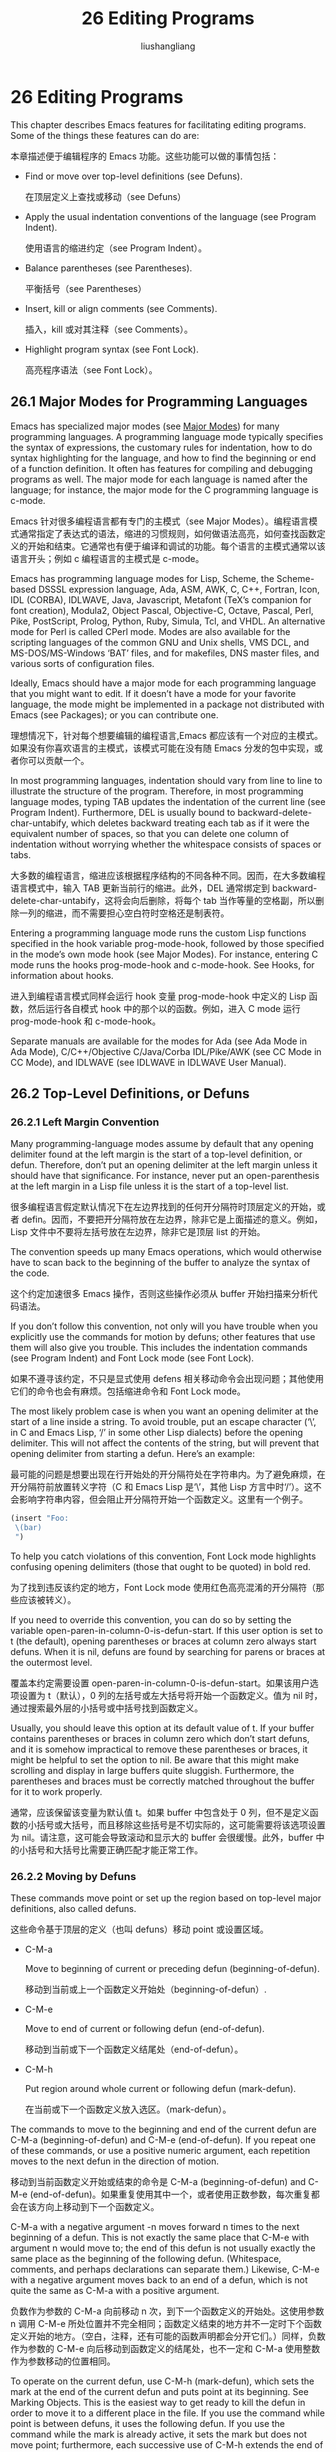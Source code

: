# -*- coding:utf-8-*-
#+TITLE: 26 Editing Programs
#+AUTHOR: liushangliang
#+EMAIL: phenix3443+github@gmail.com
#+STARTUP: overview
#+OPTIONS: num:nil

* 26 Editing Programs

  This chapter describes Emacs features for facilitating editing programs. Some of the things these features can do are:

  本章描述便于编辑程序的 Emacs 功能。这些功能可以做的事情包括：

  + Find or move over top-level definitions (see Defuns).

	在顶层定义上查找或移动（see Defuns）

  + Apply the usual indentation conventions of the language (see Program Indent).

	使用语言的缩进约定（see Program Indent）。

  + Balance parentheses (see Parentheses).

	平衡括号（see Parentheses）

  + Insert, kill or align comments (see Comments).

	插入，kill 或对其注释（see Comments）。

  + Highlight program syntax (see Font Lock).

	高亮程序语法（see Font Lock）。

** 26.1 Major Modes for Programming Languages

   Emacs has specialized major modes (see [[https://www.gnu.org/software/emacs/manual/html_mono/emacs.html#Major-Modes][Major Modes]]) for many programming languages. A programming language mode typically specifies the syntax of expressions, the customary rules for indentation, how to do syntax highlighting for the language, and how to find the beginning or end of a function definition. It often has features for compiling and debugging programs as well. The major mode for each language is named after the language; for instance, the major mode for the C programming language is c-mode.

   Emacs 针对很多编程语言都有专门的主模式（see Major Modes）。编程语言模式通常指定了表达式的语法，缩进的习惯规则，如何做语法高亮，如何查找函数定义的开始和结束。它通常也有便于编译和调试的功能。每个语言的主模式通常以该语言开头；例如 c 编程语言的主模式是 c-mode。

   Emacs has programming language modes for Lisp, Scheme, the Scheme-based DSSSL expression language, Ada, ASM, AWK, C, C++, Fortran, Icon, IDL (CORBA), IDLWAVE, Java, Javascript, Metafont (TeX’s companion for font creation), Modula2, Object Pascal, Objective-C, Octave, Pascal, Perl, Pike, PostScript, Prolog, Python, Ruby, Simula, Tcl, and VHDL. An alternative mode for Perl is called CPerl mode. Modes are also available for the scripting languages of the common GNU and Unix shells, VMS DCL, and MS-DOS/MS-Windows ‘BAT’ files, and for makefiles, DNS master files, and various sorts of configuration files.

   Ideally, Emacs should have a major mode for each programming language that you might want to edit. If it doesn’t have a mode for your favorite language, the mode might be implemented in a package not distributed with Emacs (see Packages); or you can contribute one.

   理想情况下，针对每个想要编辑的编程语言,Emacs 都应该有一个对应的主模式。如果没有你喜欢语言的主模式，该模式可能在没有随 Emacs 分发的包中实现，或者你可以贡献一个。

   In most programming languages, indentation should vary from line to line to illustrate the structure of the program. Therefore, in most programming language modes, typing TAB updates the indentation of the current line (see Program Indent). Furthermore, DEL is usually bound to backward-delete-char-untabify, which deletes backward treating each tab as if it were the equivalent number of spaces, so that you can delete one column of indentation without worrying whether the whitespace consists of spaces or tabs.

   大多数的编程语言，缩进应该根据程序结构的不同各种不同。因而，在大多数编程语言模式中，输入 TAB 更新当前行的缩进。此外，DEL 通常绑定到 backward-delete-char-untabify，这将会向后删除，将每个 tab 当作等量的空格副，所以删除一列的缩进，而不需要担心空白符时空格还是制表符。

   Entering a programming language mode runs the custom Lisp functions specified in the hook variable prog-mode-hook, followed by those specified in the mode’s own mode hook (see Major Modes). For instance, entering C mode runs the hooks prog-mode-hook and c-mode-hook. See Hooks, for information about hooks.

   进入到编程语言模式同样会运行 hook 变量 prog-mode-hook 中定义的 Lisp 函数，然后运行各自模式 hook 中的那个以的函数。例如，进入 C mode 运行 prog-mode-hook 和 c-mode-hook。

   Separate manuals are available for the modes for Ada (see Ada Mode in Ada Mode), C/C++/Objective C/Java/Corba IDL/Pike/AWK (see CC Mode in CC Mode), and IDLWAVE (see IDLWAVE in IDLWAVE User Manual).

** 26.2 Top-Level Definitions, or Defuns

*** 26.2.1 Left Margin Convention

	Many programming-language modes assume by default that any opening delimiter found at the left margin is the start of a top-level definition, or defun. Therefore, don’t put an opening delimiter at the left margin unless it should have that significance. For instance, never put an open-parenthesis at the left margin in a Lisp file unless it is the start of a top-level list.

	很多编程语言假定默认情况下在左边界找到的任何开分隔符时顶层定义的开始，或者 defin。因而，不要把开分隔符放在左边界，除非它是上面描述的意义。例如，Lisp 文件中不要将左括号放在左边界，除非它是顶层 list 的开始。

	The convention speeds up many Emacs operations, which would otherwise have to scan back to the beginning of the buffer to analyze the syntax of the code.

	这个约定加速很多 Emacs 操作，否则这些操作必须从 buffer 开始扫描来分析代码语法。

	If you don’t follow this convention, not only will you have trouble when you explicitly use the commands for motion by defuns; other features that use them will also give you trouble. This includes the indentation commands (see Program Indent) and Font Lock mode (see Font Lock).

	如果不遵寻该约定，不只是显式使用 defens 相关移动命令会出现问题；其他使用它们的命令也会有麻烦。包括缩进命令和 Font Lock mode。

	The most likely problem case is when you want an opening delimiter at the start of a line inside a string. To avoid trouble, put an escape character (‘\’, in C and Emacs Lisp, ‘/’ in some other Lisp dialects) before the opening delimiter. This will not affect the contents of the string, but will prevent that opening delimiter from starting a defun. Here’s an example:

	最可能的问题是想要出现在行开始处的开分隔符处在字符串内。为了避免麻烦，在开分隔符前放置转义字符（C 和 Emacs Lisp 是‘\’，其他 Lisp 方言中时‘/’）。这不会影响字符串内容，但会阻止开分隔符开始一个函数定义。这里有一个例子。
	#+BEGIN_SRC emacs-lisp
(insert "Foo:
 \(bar)
 ")
	#+END_SRC


 	To help you catch violations of this convention, Font Lock mode highlights confusing opening delimiters (those that ought to be quoted) in bold red.

	为了找到违反该约定的地方，Font Lock mode 使用红色高亮混淆的开分隔符（那些应该被转义）。

	If you need to override this convention, you can do so by setting the variable open-paren-in-column-0-is-defun-start. If this user option is set to t (the default), opening parentheses or braces at column zero always start defuns. When it is nil, defuns are found by searching for parens or braces at the outermost level.

	覆盖本约定需要设置 open-paren-in-column-0-is-defun-start。如果该用户选项设置为 t（默认），0 列的左括号或左大括号将开始一个函数定义。值为 nil 时，通过搜索最外层的小括号或中括号找到函数定义。

	Usually, you should leave this option at its default value of t. If your buffer 	contains parentheses or braces in column zero which don’t start defuns, and it is somehow impractical to remove these parentheses or braces, it might be helpful to set the option to nil. Be aware that this might make scrolling and display in large buffers quite sluggish. Furthermore, the parentheses and braces must be correctly matched throughout the buffer for it to work properly.

	通常，应该保留该变量为默认值 t。如果 buffer 中包含处于 0 列，但不是定义函数的小括号或大括号，而且移除这些括号是不切实际的，这可能需要将该选项设置为 nil。请注意，这可能会导致滚动和显示大的 buffer 会很缓慢。此外，buffer 中的小括号和大括号比需要正确匹配才能正常工作。

*** 26.2.2 Moving by Defuns

	These commands move point or set up the region based on top-level major definitions, also called defuns.

	这些命令基于顶层的定义（也叫 defuns）移动 point 或设置区域。

	+ C-M-a

	  Move to beginning of current or preceding defun (beginning-of-defun).

	  移动到当前或上一个函数定义开始处（beginning-of-defun）.

	+ C-M-e

	  Move to end of current or following defun (end-of-defun).

	  移动到当前或下一个函数定义结尾处（end-of-defun）。

	+ C-M-h

	  Put region around whole current or following defun (mark-defun).

	  在当前或下一个函数定义放入选区。（mark-defun）。

	The commands to move to the beginning and end of the current defun are C-M-a (beginning-of-defun) and C-M-e (end-of-defun). If you repeat one of these commands, or use a positive numeric argument, each repetition moves to the next defun in the direction of motion.

	移动到当前函数定义开始或结束的命令是 C-M-a (beginning-of-defun) and C-M-e (end-of-defun)。如果重复使用其中一个，或者使用正数参数，每次重复都会在该方向上移动到下一个函数定义。

	C-M-a with a negative argument -n moves forward n times to the next beginning of a defun. This is not exactly the same place that C-M-e with argument n would move to; the end of this defun is not usually exactly the same place as the beginning of the following defun. (Whitespace, comments, and perhaps declarations can separate them.) Likewise, C-M-e with a negative argument moves back to an end of a defun, which is not quite the same as C-M-a with a positive argument.

	负数作为参数的 C-M-a 向前移动 n 次，到下一个函数定义的开始处。这使用参数 n 调用 C-M-e 所处位置并不完全相同；函数定义结束的地方并不一定时下个函数定义开始的地方。（空白，注释，还有可能的函数声明都会分开它们。）同样，负数作为参数的 C-M-e 向后移动到函数定义的结尾处，也不一定和 C-M-a 使用整数作为参数移动的位置相同。

	To operate on the current defun, use C-M-h (mark-defun), which sets the mark at the end of the current defun and puts point at its beginning. See Marking Objects. This is the easiest way to get ready to kill the defun in order to move it to a different place in the file. If you use the command while point is between defuns, it uses the following defun. If you use the command while the mark is already active, it sets the mark but does not move point; furthermore, each successive use of C-M-h extends the end of the region to include one more defun.

	使用 C-M-h 操作当前函数定义，这将会在函数定义末尾左标记，然后将 point 置于开始处。为了将其移动到文件中不同位置而剪切它们，这是最简单地的方法。如果在两个函数定义之间使用该命令，它将会使用后面的函数定义。如果使用该命令的时候已经激活了标记，它将会设置标记，但不移动 point；也就是说，每个 C-M-h 成功使用扩展选区，此时可能包含一个或更多个函数定义。

	In C mode, C-M-h runs the function c-mark-function, which is almost the same as mark-defun; the difference is that it backs up over the argument declarations, function name and returned data type so that the entire C function is inside the region. This is an example of how major modes adjust the standard key bindings so that they do their standard jobs in a way better fitting a particular language. Other major modes may replace any or all of these key bindings for that purpose.

	C mode 中，C-M-h 运行函数 c-mark-function，和 mark-defun 基本相同；区别是它支持参数声明，函数名和返回值类型，这样整个 C 函数定义就都在选区里了。这是一个主模式如何调整键绑定 例子，这样它们就可以用符合特定语言的方法更好的工作。其他主模式为此可能替换全部或部分键绑定。

*** 26.2.3 Imenu

	The Imenu facility offers a way to find the major definitions in a file by name. It is also useful in text formatter major modes, where it treats each chapter, section, etc., as a definition. (See Tags, for a more powerful feature that handles multiple files together.)

	Imenu 功能提供一种在文件中通过名字查找主要定义的方式。也可用于文本格式化主模式中，它将每个章节都当作定义。

	If you type M-x imenu, it reads the name of a definition using the minibuffer, then moves point to that definition. You can use completion to specify the name; the command always displays the whole list of valid names.

	输入 M-x imenu，它将从 minibuffer 中读入定义的名字，然后移动 point 到该定义处。指定名字时可以使用补全，该命令会显示可用名字的整个列表。

	Alternatively, you can bind the command imenu to a mouse click. Then it displays mouse menus for you to select a definition name. You can also add the buffer’s index to the menu bar by calling imenu-add-menubar-index. If you want to have this menu bar item available for all buffers in a certain major mode, you can do this by adding imenu-add-menubar-index to its mode hook. But if you have done that, you will have to wait a little while each time you visit a file in that mode, while Emacs finds all the definitions in that buffer.

	或者，可以将 imenu 命令绑定到鼠标点击。然后显示鼠标菜单来选择定义名字。通过调用 imenu-add-menubar-index 还可以将 buffer 索引添加到菜单栏。如果想要该菜单项对特定主模式的所有 buffer 都可用，需要将 imenu-add-menubar-index 添加到模式的 hook。但如果已经做了，每次浏览该模式的文件时需要等一会，因为 Emacs 需要找到该 buffer 中有的定义。

	When you change the contents of a buffer, if you add or delete definitions, you can update the buffer’s index based on the new contents by invoking the ‘*Rescan*’ item in the menu. Rescanning happens automatically if you set imenu-auto-rescan to a non-nil value. There is no need to rescan because of small changes in the text.

	当修改 buffer 内容时，如果添加或删除定义，可以通过调用菜单中‘*Rescan*’菜单项基于新内容更新 buffer 索引。如果将 imenu-auto-rescan 设置为非 nil 值，重新扫描会自动进行。文本中的小改变没有必要重新扫描。

	You can customize the way the menus are sorted by setting the variable imenu-sort-function. By default, names are ordered as they occur in the buffer; if you want alphabetic sorting, use the symbol imenu--sort-by-name as the value. You can also define your own comparison function by writing Lisp code.

	通过设置 imenu-sort-function 可以订制 menus 排序方式。默认名字按照 buffer 中的出现顺序排列；如果希望按照字母表排序，使用符号 imenu--sort-by-name 作为值。也可用通过编写 lisp 代码定义自己的比较函数。

	Imenu provides the information to guide Which Function mode (see Which Function). The Speedbar can also use it (see Speedbar).

	Imenu 为 Which Function mode 提供信息。Speedbar 也用到了它。
*** 26.2.4 Which Function Mode
	Which Function mode is a global minor mode (see Minor Modes) which displays the current function name in the mode line, updating it as you move around in a buffer.

	Which Function mode 是一个全局辅助模式，可以在模式行显示当前函数的名字，并随 buffer 中移动而更新。

	To either enable or disable Which Function mode, use the command M-x which-function-mode. Which Function mode is a global minor mode. By default, it takes effect in all major modes major modes that know how to support it (i.e., all the major modes that support Imenu). You can restrict it to a specific list of major modes by changing the value of the variable which-func-modes from t (which means to support all available major modes) to a list of major mode names.

	使用命令 M-x which-function-mode 启用或禁用 Which Function mode。Which Function mode 是一个全局辅助模式。默认情况下，它会在所有支持它的主模式（例如，所有支持 Imenu 的主模式）中生效。可以修改变量 which-func-modes 值限定生效的主模式列表，如果设置为 t，表示在所有可用的主模式中生效。

** 26.3 Indentation for Programs
   The best way to keep a program properly indented is to use Emacs to reindent it as you change it. Emacs has commands to indent either a single line, a specified number of lines, or all of the lines inside a single parenthetical grouping.

   保存程序正确缩进的最好方法是改变它的时候使用 Emacs 再次缩进。Emacs 有命令缩进单行、指定数目的行，和括号分组里的所有行。

   See [[https://www.gnu.org/software/emacs/manual/html_mono/emacs.html#Indentation][Indentation]], for general information about indentation. This section describes indentation features specific to programming language modes.

   参见 Indentation，了解关于缩进的一般信息。本节描述针对编程语言模式的缩进特性。

*** 26.3.1 Basic Program Indentation Commands
   + TAB

	 Adjust indentation of current line (indent-for-tab-command).

	 调整当前行缩进（indent-for-tab-command）

   + RET

	 Insert a newline, then adjust indentation of following line (newline).

	 插入新行，然后调整接下来的缩进（newline）。

   The basic indentation command is TAB (indent-for-tab-command), which was documented in [[https://www.gnu.org/software/emacs/manual/html_mono/emacs.html#Indentation][Indentation]]. In programming language modes, TAB indents the current line, based on the indentation and syntactic content of the preceding lines; if the region is active, TAB indents each line within the region, not just the current line.

   基本的缩进命令是 TAB（indent-for-tab-command），记录在 Indentation 中。在编程语言模式中，TAB 基于缩进和上一行的语法内容缩进当前行；如果激活区域，TAB 缩进当前区域中的每一行，而不仅是当前行。

   The command RET (newline), which was documented in [[https://www.gnu.org/software/emacs/manual/html_mono/emacs.html#Inserting-Text][Inserting Text]], does the same as C-j followed by TAB: it inserts a new line, then adjusts the line’s indentation.

   RET（newline）命令记录上 Inserting Text 中，和 C-j 后 TAB 做的事情一样：插入新行，然后调整该行的缩进。

   When indenting a line that starts within a parenthetical grouping, Emacs usually places the start of the line under the preceding line within the group, or under the text after the parenthesis. If you manually give one of these lines a nonstandard indentation (e.g., for aesthetic purposes), the lines below will follow it.

   当缩进括号分组内的一行时，Emacs 通常将该行开始放在分组的前一行之下，或者括号后面文本的喜爱满。如果手动这些行非标准的缩进（例如，为了审美目的），后面的行也会跟随缩进。

   The indentation commands for most programming language modes assume that a open-parenthesis, open-brace or other opening delimiter at the left margin is the start of a function. If the code you are editing violates this assumption—even if the delimiters occur in strings or comments—you must set open-paren-in-column-0-is-defun-start to nil for indentation to work properly. See [[https://www.gnu.org/software/emacs/manual/html_mono/emacs.html#Left-Margin-Paren][Left Margin Paren]].

   大多数编程语言模式的缩进命令假设左边界的开分隔符是函数的开始。如果正在编辑的额代码违法了这个假设---即使是出现在字符串或注释中---为了能正确的缩进，必须将 open-paren-in-column-0-is-defen-start 设置为 nil。参见 Left Margin Paren。

*** 26.3.2 Indenting Several Lines
   Sometimes, you may want to reindent several lines of code at a time. One way to do this is to use the mark; when the mark is active and the region is non-empty, TAB indents every line in the region. Alternatively, the command C-M-\ (indent-region) indents every line in the region, whether or not the mark is active (see Indentation Commands).

   有时候你想要一次能缩进几行代码。要做到这一点其中一种方式是使用 mark；当激活 mark 并且区域非空时，TAB 会缩进区域中的每一行。另外，命令 C-M-\（indent-region）缩进区域中的每一行，不管 mark 是否激活（see Indentation Command）。

   In addition, Emacs provides the following commands for indenting large chunks of code:

   另外，Emacs 提供下面的代码来缩进大块代码：

   + C-M-q

	 Reindent all the lines within one parenthetical grouping.

	 缩进括号分组中的所有行。

   + C-u TAB

	 Shift an entire parenthetical grouping rigidly sideways so that its first line is properly indented.

	 这样它的第一行能正确缩进。

   + M-x indent-code-rigidly

	 Shift all the lines in the region rigidly sideways, but do not alter lines that start inside comments and strings.

	 移动区域中的所有行移动到一遍，但是不改变注释和字符串中的行。

   To reindent the contents of a single parenthetical grouping, position point before the beginning of the grouping and type C-M-q. This changes the relative indentation within the grouping, without affecting its overall indentation (i.e., the indentation of the line where the grouping starts). The function that C-M-q runs depends on the major mode; it is indent-pp-sexp in Lisp mode, c-indent-exp in C mode, etc. To correct the overall indentation as well, type TAB first.

   为了重新缩进单个括号分组的内容，需要将 point 置于分组开始处之前，输入 C-M-q。这回改变分组内缩进关系，而对整体缩进没有影响（例如，分组开始处行的缩进）。C-M-运行的函数取决于主模式；Lisp 模式中是 indent-pp-sexp，c 模式中是 e--indent-exp 等。要正确的进行整体缩进，先使用 TAB 键。

   If you like the relative indentation within a grouping but not the indentation of its first line, move point to that first line and type C-u TAB. In Lisp, C, and some other major modes, TAB with a numeric argument reindents the current line as usual, then reindents by the same amount all the lines in the parenthetical grouping starting on the current line. It is clever, though, and does not alter lines that start inside strings. Neither does it alter C preprocessor lines when in C mode, but it does reindent any continuation lines that may be attached to them.

   如果喜欢分组中的相对缩进，但不喜欢第一行的缩进，将 point 移动到第一行，然手输入 C-u TAB。Lisp、C 以及一些其他主模式中，带哟偶数字参数的 TAB 像往常一样缩进当前行，然后将括号分组中当前行开始的的所有行执行相同的缩进。它是聪明的，然而，不会改变字符串内开始的行。不会改变 C 模式中的 C 预编译内容，而是重新缩进附加到它们的所有后续行。

   The command M-x indent-code-rigidly rigidly shifts all the lines in the region sideways, like indent-rigidly does (see Indentation Commands). It doesn’t alter the indentation of lines that start inside a string, unless the region also starts inside that string. The prefix arg specifies the number of columns to indent.

   命令 M-x indent-code-rigidly 强制将区域中的所有行移向一边，像 indent-rigidly 做的那样（参见 Indentation Commands）。它不会开始于字符串中的行，除非区域也是开始于字符串中。前缀参数指定了要缩进的列数。

*** 26.3.3 Customizing Lisp Indentation
	The indentation pattern for a Lisp expression can depend on the function called by the expression. For each Lisp function, you can choose among several predefined patterns of indentation, or define an arbitrary one with a Lisp program.

	Lisp 表达式的缩进模式依赖于该表达式所调用的函数。对于每个 Lisp 函数，可以在一些预定义缩进模式中选择，或者使用 Lisp 程序定义任意一个。

	The standard pattern of indentation is as follows: the second line of the expression is indented under the first argument, if that is on the same line as the beginning of the expression; otherwise, the second line is indented underneath the function name. Each following line is indented under the previous line whose nesting depth is the same.

	标准缩进模式如下：如果表达式的第一个参数和表达式处于同一行，第二行缩进至第一个参数下面；否则，第二行缩进到函数名字之下。后面的每一行缩进到与前一行嵌套深度一致的行下。

	If the variable lisp-indent-offset is non-nil, it overrides the usual indentation pattern for the second line of an expression, so that such lines are always indented lisp-indent-offset more columns than the containing list.

	如果变量 lisp-indent-offset 非 nil，它会覆盖表达式第二行的缩进模式，所以这样的行总是比 containing list 多缩进 lisp-indent-offset 列。

	Certain functions override the standard pattern. Functions whose names start with def treat the second lines as the start of a body, by indenting the second line lisp-body-indent additional columns beyond the open-parenthesis that starts the expression.

	某些函数可以覆盖标准模式。名字以 def 开始的函数从函数开始的开分隔符第二行缩进 lisp-body-indent 列，从而将第二行当做函数体的开始。

	You can override the standard pattern in various ways for individual functions, according to the lisp-indent-function property of the function name. This is normally done for macro definitions, using the declare construct. See [[https://www.gnu.org/software/emacs/manual/html_mono/elisp.html#Defining-Macros][Defining Macros]] in the Emacs Lisp Reference Manual.

	可以根据函数名字的 lisp-indent-function 属性，用多种方法为单独的函数重写标准模式。通常使用声明结构用于宏定义。参见 Defining Macros in the Emacs Lisp Reference Manual。

*** 26.3.4 Commands for C Indentation
	Here are special features for indentation in C mode and related modes:

	C 和相关模式中有一些与缩进相关的特性：

	+ C-c C-q

	  Reindent the current top-level function definition or aggregate type declaration (c-indent-defun).

	  再次缩进当期顶级的函数定义或者聚合类型声明（c-indent-defun）。

	+ C-M-q

	  Reindent each line in the balanced expression that follows point (c-indent-exp). A prefix argument inhibits warning messages about invalid syntax.

	  缩进 point 后面平衡表达式中的每一行（c-indent-exp）。前缀参数阻止和无效语法有关的警告消息。

	+ TAB

	  Reindent the current line, and/or in some cases insert a tab character (c-indent-command).

	  重新缩进当前行，在某些情况下插入制表符（c-indent-command）。

	  If c-tab-always-indent is t, this command always reindents the current line and does nothing else. This is the default.

	  如果 c-tab-always-indent 为 t，该命令总是缩进当前行，不做其他事情，这是默认值。

	  If that variable is nil, this command reindents the current line only if point is at the left margin or in the line’s indentation; otherwise, it inserts a tab (or the equivalent number of spaces, if indent-tabs-mode is nil).

	  如果该变量为 nil，只有 point 在左边界或者当前行的缩进中时，才会缩进当前行；否则插入一个制表符（如果 indent-tabs-mode 为 nil 插入相同数量的空格符）。

	  Any other value (not nil or t) means always reindent the line, and also insert a tab if within a comment or a string.

	  任何其他值（非 nil 或 t）意味着总是重新缩进该行，如果在注释或字符串中的话插入制表符。

	To reindent the whole current buffer, type C-x h C-M-\. This first selects the whole buffer as the region, then reindents that region.

	输入 C-x h C-M-\重新缩进当前整个 buffer。这先将整个 buffer 选择为区域，然后重新缩进整个区域。

	To reindent the current block, use C-M-u C-M-q. This moves to the front of the block and then reindents it all.

	使用 C-M-u C-M-q 缩进当前代码块。这将会先移动到代码块之前，然后缩进整个代码块。

*** 26.3.5 Customizing C Indentation
	C mode and related modes use a flexible mechanism for customizing indentation. C mode indents a source line in two steps: first it classifies the line syntactically according to its contents and context; second, it determines the indentation offset associated by your selected style with the syntactic construct and adds this onto the indentation of the anchor statement.

	C 模式和相关模式使用灵活的机制来定制缩进解决机制。C 模式通过两步缩进代码行：首先通过内容和上下文将行进行语法归类；然后，它根据选择的语法构造决定缩进偏移，并将其添加到语句的缩进上。

	+ C-c . style RET

	  Select a predefined style style (c-set-style).

	  选择预定义的风格（c-set-style）。

	A style is a named collection of customizations that can be used in C mode and the related modes. Styles in The CC Mode Manual, for a complete description. Emacs comes with several predefined styles, including gnu, k&r, bsd, stroustrup, linux, python, java, whitesmith, ellemtel, and awk. Some of these styles are primarily intended for one language, but any of them can be used with any of the languages supported by these modes. To find out what a style looks like, select it and reindent some code, e.g., by typing C-M-q at the start of a function definition.

	风格是一个命名的自定义集合，可以用在 C 模式或相关模式中。CC Mode Manual 中有关于风格的详细描述。Emacs 内置了一些预定义的风格包括 gnu, k&r, bsd, stroustrup, linux, python, java, whitesmith, ellemtel, and awk。这些风格中有一些主要针对一种语言，但是任何风格都可用于这些模式支持的语言。选中他们，然后格式化当前代码就可以看到它们到底是什么样子，例如，在函数定义开始处输入 C-M-q。

	To choose a style for the current buffer, use the command C-c .. Specify a style name as an argument (case is not significant). This command affects the current buffer only, and it affects only future invocations of the indentation commands; it does not reindent the code already in the buffer. To reindent the whole buffer in the new style, you can type C-x h C-M-\.

	使用命令 C-c .为当前 buffer 选择风格。指定风格名字作为参数（大小写不重要）。该命令只影响当前 buffer，只对将来调用的缩进命令有影响；他不会重新缩进 buffer 中的已有代码。输入 C-x h C-M-\使用新风格缩进整个 buffer。

	You can also set the variable c-default-style to specify the default style for various major modes. Its value should be either the style’s name (a string) or an alist, in which each element specifies one major mode and which indentation style to use for it. For example,

	可以设置变量 c-default-style 来为不同的主模式指定默认风格。它的值应该是风格的名字（字符串）或是一个 alist，alist 中每个原色指定一个主模式以及对应使用的缩进风格。例如：

	#+BEGIN_SRC elisp
(setq c-default-style
	  '((java-mode . "java")
		(awk-mode . "awk")
		(other . "gnu")))
	#+END_SRC

	specifies explicit choices for Java and AWK modes, and the default ‘gnu’ style for the other C-like modes. (These settings are actually the defaults.) This variable takes effect when you select one of the C-like major modes; thus, if you specify a new default style for Java mode, you can make it take effect in an existing Java mode buffer by typing M-x java-mode there.

	为 Java 和 AWK 模式指定了明确的选择模式，其他 C-like 模式使用默认的 Gnu 风格。（这些设置实际上就是默认值。）当选择一个 c-like 主模式时该变量生效；因而，如果为 Java 模式指定新的默认风格，应该在已存在的 Java 模式中输入 M-x java-mode 来让其生效。

	The gnu style specifies the formatting recommended by the GNU Project for C; it is the default, so as to encourage use of our recommended style.

	gnu 风格为 C 使用 GNU Project 推荐的格式；它是默认值，所以鼓励使用推荐的模式。

	See [[https://www.gnu.org/software/emacs/manual/html_mono/ccmode.html#Indentation-Engine-Basics][Indentation Engine Basics]] in the CC Mode Manual, and [[https://www.gnu.org/software/emacs/manual/html_mono/ccmode.html#Customizing-Indentation][Customizing Indentation]] in the CC Mode Manual, for more information on customizing indentation for C and related modes, including how to override parts of an existing style and how to define your own styles.
	参看 CC Mode Manual 中的 Indentation Engine Basics 和 Customizing Indentation 了解关于为 C 和相关模式定制缩进的更多信息，包括如何改写已有风格的部分，如何定义自己的风格。

	As an alternative to specifying a style, you can tell Emacs to guess a style by typing M-x c-guess in a sample code buffer. You can then apply the guessed style to other buffers with M-x c-guess-install. See [[https://www.gnu.org/software/emacs/manual/html_mono/ccmode.html#Guessing-the-Style][Guessing the Style]] in the CC Mode Manual, for details.

	除了指定风格，还可以在代码 buffer 中输入 M-x c-guess 来猜测风格。然后使用 M-x c-guess-install 将猜测的风格应用到其他 buffer。参见 CC Mode Manual 中的 Guessing the Style 了解更多细节。
** 26.4 Commands for Editing with Parentheses
   This section describes the commands and features that take advantage of the parenthesis structure in a program, or help you keep it balanced.

  本节描述的命令和特性勇于程序中的括号结构，或者帮你保持它们的平衡。

  When talking about these facilities, the term “parenthesis” also includes braces, brackets, or whatever delimiters are defined to match in pairs. The major mode controls which delimiters are significant, through the syntax table (see Syntax Tables in The Emacs Lisp Reference Manual). In Lisp, only parentheses count; in C, these commands apply to braces and brackets too.

  当谈到这些功能时，术语”parenthesis“包括大括号、中括号和其他任何可以配对的分隔符。主模式通过语法表（see The Emacs Lisp Reference Manual 中的 Syntax Tables）控制了哪些分隔符是重要的。Lisp 中，只有小括号算；C 模式中，这些命令用于大括号和中括号。

  You can use M-x check-parens to find any unbalanced parentheses and unbalanced string quotes in the buffer.

  可以使用 M-x check-parents 来查找 buffer 中任何不平衡的括号和字符串引号。

*** 26.4.1 Expressions with Balanced Parentheses
	Each programming language mode has its own definition of a balanced expression. Balanced expressions typically include individual symbols, numbers, and string constants, as well as pieces of code enclosed in a matching pair of delimiters. The following commands deal with balanced expressions (in Emacs, such expressions are referred to internally as sexps11).

	每个编程语言模式关于平衡表达式都有自己的定义。平衡表达式通常包括单独的符号，数字和字符串内容，一级包裹在匹配的分隔符中的代码段。下面的命令用于处理平衡表达式（这样的表达式作为 sexp 引入到 Emacs 内部）。

	+ C-M-f

	  Move forward over a balanced expression (forward-sexp).

	  向前移动一个平衡表达式（forward-sexp）。

	+ C-M-b

	  Move backward over a balanced expression (backward-sexp).

	  向后移动一个平衡表达式（backward-sexp）。

	+ C-M-k

	  Kill balanced expression forward (kill-sexp).

	  向前删除一个平衡表达式（kill-sexp）。

	+ C-M-t

	  Transpose expressions (transpose-sexps).

	  交换表达式位置（transpose-sexps）。

	+ C-M-@

	+ C-M-SPC

	  Put mark after following expression (mark-sexp).

	  在表达式之后设置 mark（mark-sexp）。

	To move forward over a balanced expression, use C-M-f (forward-sexp). If the first significant character after point is an opening delimiter (e.g., ‘(’, ‘[’ or ‘{’ in C), this command moves past the matching closing delimiter. If the character begins a symbol, string, or number, the command moves over that.

	使用 C-M-f 向前移动一个平衡表达式。如果 point 之后的第一个重要字母是一个打开分隔符（例如，C 语言中的‘(’, ‘[’ or ‘{’），该命令移动到关闭分隔符之后。如果该字母是符号、字符串或数字的开始，该命令直接越过这些。

	The command C-M-b (backward-sexp) moves backward over a balanced expression—like C-M-f, but in the reverse direction. If the expression is preceded by any prefix characters (single-quote, backquote and comma, in Lisp), the command moves back over them as well.

	命令 C-M-b（backword-sexp）向后移动一个平衡表达式---类似 C-M-f，但是方向相反。如果表达式前有任何前缀字符（Lisp 中的单引号，反引号和逗号），该命令也会向后越过它们。

	C-M-f or C-M-b with an argument repeats that operation the specified number of times; with a negative argument means to move in the opposite direction. In most modes, these two commands move across comments as if they were whitespace. Note that their keys, C-M-f and C-M-b, are analogous to C-f and C-b, which move by characters (see [[https://www.gnu.org/software/emacs/manual/html_mono/emacs.html#Moving-Point][Moving Point]]), and M-f and M-b, which move by words (see [[https://www.gnu.org/software/emacs/manual/html_mono/emacs.html#Words][Words]]).

	带有参数的 C-M-f 或 C-M-b 会重复指定次数多的操作。使用负值参数表明向相反方向移动。大多数模式中，这两个命令移动中将注释当做空白符。注意它们的按键，C-M-f 和 C-M-b 类似移动字符的 C-f 和 C-b（see Moving Point），和移动单词的 M-f 和 M-b（see Words）。

	To kill a whole balanced expression, type C-M-k (kill-sexp). This kills the text that C-M-f would move over.

	使用 C-M-k（kill-sexp）来 kill 整个平衡表达式。这将会 kill C-M-f 覆盖的文本。

	C-M-t (transpose-sexps) switches the positions of the previous balanced expression and the next one. It is analogous to the C-t command, which transposes characters (see [[https://www.gnu.org/software/emacs/manual/html_mono/emacs.html#Transpose][Transpose]]). An argument to C-M-t serves as a repeat count, moving the previous expression over that many following ones. A negative argument moves the previous balanced expression backwards across those before it. An argument of zero, rather than doing nothing, transposes the balanced expressions ending at or after point and the mark.

	C-M-t（transpose-sepx）交换前后平衡表达式的位置。类似交换字符的 c-t 命令（see Transpose）。C-M-t 的参数代表重复次数，将前一个表达式向后移动很多次。负数表示将表达式向前移动。参数 0 表示什么都不做，只是将 mark 和 point 处或其后的平衡表达式的结束位置进行交换。

	To operate on balanced expressions with a command which acts on the region, type C-M-SPC (mark-sexp). This sets the mark where C-M-f would move to. While the mark is active, each successive call to this command extends the region by shifting the mark by one expression. Positive or negative numeric arguments move the mark forward or backward by the specified number of expressions. The alias C-M-@ is equivalent to C-M-SPC. See Marking Objects, for more information about this and related commands.

	输入 C-M-SPC 可将操作平衡表达式的命令和操作区域的命令一起使用。这将会设置 C-M-f 将会移动到的标记。当激活 mark 时，该命令的每次后续调用都会通过将 mark 移动一个表达式来扩展区域。正负数字参数将向前或向后移动 mark 指定数量的表达式。别名 C-M-@等于 C-M-SPC。参见 Marking Objects，了解关于这个和相关命令的更多信息。

	In languages that use infix operators, such as C, it is not possible to recognize all balanced expressions because there can be multiple possibilities at a given position. For example, C mode does not treat ‘foo + bar’ as a single expression, even though it is one C expression; instead, it recognizes ‘foo’ as one expression and ‘bar’ as another, with the ‘+’ as punctuation between them. However, C mode recognizes ‘(foo + bar)’ as a single expression, because of the parentheses.

	在使用中缀操作符的语言中，比如 c，是不可能认出所有平衡表达式的，因为在一个给定的位置可能有多种可能性。例如，c 模式不会将‘foo+bar’作为单独的表达式，即使它是一个 c 表达式；相反，它将 foo 当做一个表达式，bar 当做另一个，+作为它们间的标点符号。然而，c 模式将‘（foo+bar）'当做一个表达式，因为有空号。

*** 26.4.2 Moving in the Parenthesis Structure
	The following commands move over groupings delimited by parentheses (or whatever else serves as delimiters in the language you are working with). They ignore strings and comments, including any parentheses within them, and also ignore parentheses that are “quoted” with an escape character. These commands are mainly intended for editing programs, but can be useful for editing any text containing parentheses. They are referred to internally as “list” commands because in Lisp these groupings are lists.

	下面的命令越过由括号分开的分组，（或者你使用的语言中其他任何可以当做分隔符的东西）。它们忽略字符串和注释，包括它们中的任何括号，也会忽略由转义字符引用的括号。这些命令主要用来编辑程序，但是对于编写任何包含括号的文本也是有用的。它们在内部被称为”list“命令，因为在 Lisp 中这些分组是列表。

	These commands assume that the starting point is not inside a string or a comment. If you invoke them from inside a string or comment, the results are unreliable.

	这些命令假设开始 point 不在字符串或注释中。如果从字符串或注释中，结果是不确定的。

	+ C-M-n

	  Move forward over a parenthetical group (forward-list).

	  前进一个括号组（forward-list）

	+ C-M-p

	  Move backward over a parenthetical group (backward-list).

	  后退一个括号组（backword-list）

	+ C-M-u

	  Move up in parenthesis structure (backward-up-list).

	  上移一个括号组（backword-up-list）

	+ C-M-d

	  Move down in parenthesis structure (down-list).

	  下移一个括号组（down-list）

	The “list” commands C-M-n (forward-list) and C-M-p (backward-list) move forward or backward over one (or n) parenthetical groupings.

	list 命令 C-M-n 和 C-M-p 前移或后移一个（或 n 个）括号组。

	C-M-n and C-M-p try to stay at the same level in the parenthesis structure. To move up one (or n) levels, use C-M-u (backward-up-list). C-M-u moves backward up past one unmatched opening delimiter. A positive argument serves as a repeat count; a negative argument reverses the direction of motion, so that the command moves forward and up one or more levels.

	C-M-n 和 C-M-p 尝试待在括号结构的统一等级。上移一个（或 n）个等级，使用 C-M-u（backword-up-list）。C-M-u 向后上移一个不匹配的开分隔符。正数参数执行重复次数，负值参数反向执行，所以该命令向前上移一个或更多层级。

	To move down in the parenthesis structure, use C-M-d (down-list). In Lisp mode, where ‘(’ is the only opening delimiter, this is nearly the same as searching for a ‘(’. An argument specifies the number of levels to go down.

	在括号结构中下移，使用 C-M-d（down-list）。Lisp 模式中，”(“是唯一的可分隔符，这几乎和查找’（‘一样。参数表明下移的层次。

*** 26.4.3 Matching Parentheses
	Emacs has a number of parenthesis matching features, which make it easy to see how and whether parentheses (or other delimiters) match up.

	Emacs 有很多括号匹配的功能，这样很容易查看括号（或其他分隔符）如何匹配以及是否匹配。

	Whenever you type a self-inserting character that is a closing delimiter, Emacs briefly indicates the location of the matching opening delimiter, provided that is on the screen. If it is not on the screen, Emacs displays some of the text near it in the echo area. Either way, you can tell which grouping you are closing off. If the opening delimiter and closing delimiter are mismatched—such as in ‘[x)’—a warning message is displayed in the echo area.

	当输入一个自插入字符是关闭分隔符，只要开分隔符在屏幕上，Emacs 会短暂显示其位置，如果不在屏幕上，Emacs 会在回显区显示它附近的一些文本。无论哪种方式，可以知道正在关闭那个分组。如果开分隔符和关分隔符不匹配，例如[x),回显区会显示警告消息。

	Three variables control the display of matching parentheses:

	三个变量控制匹配的括号的显示：

	+ blink-matching-paren turns the feature on or off: nil disables it, but the default is t to enable it. Set it to jump to make indication work by momentarily moving the cursor to the matching opening delimiter.

	  blink-matching-paren 开启或关闭该功能：nil 关闭它，但默认是启动它。将它设置为 jump 可以让光标暂时移动到匹配的分隔符。

	+ blink-matching-delay says how many seconds to keep indicating the matching opening delimiter. This may be an integer or floating-point number; the default is 1.

	  blink-matching-delay 表明保持指示匹配的开分隔符多少秒。可以时整数或浮点数，默认值是 1.

	+ blink-matching-paren-distance specifies how many characters back to search to find the matching opening delimiter. If the match is not found in that distance, Emacs stops scanning and nothing is displayed. The default is 102400.

	  blink-matching-paren-distance 指示为了查找匹配的开分隔符向后搜索的字符数量。如果这段距离没有找到匹配，Emasc 停止扫描，不显示任何东西。默认值是 102400.

	Show Paren mode, a global minor mode, provides a more powerful kind of automatic matching. Whenever point is before an opening delimiter or after a closing delimiter, both that delimiter and its opposite delimiter are highlighted. To toggle Show Paren mode, type M-x show-paren-mode.

	Show Paren mode 是一个提供更强大的自动匹配的全局副模式。不论 point 实在开分隔符之前还是关分隔符之后，两种分隔符及对应的分隔符都会高亮显示。输入 M-x show-paren-mode 切换该模式。

	Electric Pair mode, a global minor mode, provides a way to easily insert matching delimiters. Whenever you insert an opening delimiter, the matching closing delimiter is automatically inserted as well, leaving point between the two. Conversely, when you insert a closing delimiter over an existing one, no inserting takes places and that position is simply skipped over. These variables control additional features of Electric Pair mode:

	Electric Pair 模式，是一个全局辅助模式，提供一种可以方便插入匹配分隔符的方法。插入开分隔符的时候也会自动插入匹配的关分隔符，将 point 留在两个中间。相反，当关分隔符已经存在继续插入时会直接跳过该位置。控制 Electric Pair 模式附加属性的变量如下：

	+ electric-pair-preserve-balance, when non-nil, makes the default pairing logic balance out the number of opening and closing delimiters.

	  electric-pair-preserve-balance，如果非 nil，使用默认的配对逻辑平衡开关分隔符的数量。（插入开分割符的时候会插入匹配的关分隔符，先插入关分隔符不会插入开分隔符）

	+ electric-pair-delete-adjacent-pairs, when non-nil, makes backspacing between two adjacent delimiters also automatically delete the closing delimiter.

	  electric-pair-delete-adjacent-pairs，非 nil 时，在相邻的一对分隔符间（这对分隔符间没有其他字符）使用 backspace（也就是删除开分隔符）会自动删除匹配的关分隔符。

	+ electric-pair-open-newline-between-pairs, when non-nil, makes inserting a newline between two adjacent pairs also automatically open and extra newline after point.

	  electric-pair-open-newline-between-pairs，非 nil 值时，在两个相邻匹配分隔符之间（这对分隔符中间没有其他字符）插入新行，会自动在 point 之后再开一个新行（最终效果：开分隔符，空行，关分隔符，总共三行）。

	+ electric-pair-skip-whitespace, when non-nil, causes the minor mode to skip whitespace forward before deciding whether to skip over the closing delimiter.

	  electric-pair-skip-whitespace，非 nil 时，副模式在决定是否跳过关分隔符之前向前跳过空白符（并不会删除空白符）。

	To toggle Electric Pair mode, type M-x electric-pair-mode.

	输入 M-x electric-pair-mode 切换 Electric Pair 模式。
** 26.5 Manipulating Comments
   Because comments are such an important part of programming, Emacs provides special commands for editing and inserting comments. It can also do spell checking on comments with Flyspell Prog mode (see Spelling).

   因为注释是编程中重要的一部分，Emacs 提供专门的命令来编辑和插入注释。还可以通过 Flyspell Prog 模式来对注释进行语法检查（see [[https://www.gnu.org/software/emacs/manual/html_mono/emacs.html#Spelling][Spelling]]）。

   Some major modes have special rules for indenting different kinds of comments. For example, in Lisp code, comments starting with two semicolons are indented as if they were lines of code, while those starting with three semicolons are supposed to be aligned to the left margin and are often used for sectioning purposes. Emacs understand these conventions; for instance, typing TAB on a comment line will indent the comment to the appropriate position.

   一些主模式使用特定规则来缩进不同类型的注释。例如，Lisp 代码中，两个分号开始的注释当做代码缩进，三个分号开始的注释对齐到左边界，经常用于分割目的。Emacs 了解这些惯例；例如，在注释行入输 TAB 会将其缩进到适当的位置。

   #+BEGIN_SRC elisp
;; This function is just an example.
;;; Here either two or three semicolons are appropriate.
(defun foo (x)
;;;  And now, the first part of the function:
  ;; The following line adds one.
  (1+ x))           ; This line adds one.
   #+END_SRC

*** 26.5.1 Comment Commands
	The following commands operate on comments:

	下面的命令用来操作注释：

	+ M-;

	  Insert or realign comment on current line; if the region is active, comment or uncomment the region instead (comment-dwim).

	  插入或调整当前行的注释；如果激活区域，切换区域的注释状态（comment-dwim）。

	+ C-u M-;

	  Kill comment on current line (comment-kill).

	  删除当前行上的注释（comment-kill）。

	+ C-x ;

	  Set comment column (comment-set-column).

	  设置注释列（comment-set-column）。

	+ C-M-j

	+ M-j

	  Like RET followed by inserting and aligning a comment (comment-indent-new-line). See [[https://www.gnu.org/software/emacs/manual/html_mono/emacs.html#Multi_002dLine-Comments][Multi-Line Comments]].

	  回车之后紧接着插入和对齐注释（comment-indent-new-line）。see Multi-line comments。

	+ M-x comment-region

	+ C-c C-c (in C-like modes)

	  Add comment delimiters to all the lines in the region.

	  在区域的所有行添加注释分隔符。

	The command to create or align a comment is M-; (comment-dwim). The word “dwim” is an acronym for “Do What I Mean”; it indicates that this command can be used for many different jobs relating to comments, depending on the situation where you use it.

	创建和对齐注释的命令是 M-;（comment-dwim）。“dwim”一词是”Do What I Mean“的缩写；它表明该命令可以用于很多和注释相关的工作，这取决于使用该命令时的情况。

	When a region is active (see [[https://www.gnu.org/software/emacs/manual/html_mono/emacs.html#Mark][Mark]]), M-; either adds comment delimiters to the region, or removes them. If every line in the region is already a comment, it “uncomments” each of those lines by removing their comment delimiters. Otherwise, it adds comment delimiters to enclose the text in the region.

	当激活区域时，M-;要么添加注释分隔符，要么删除他们。如果该区域的每行都已经是注释。就通过删除它们的注释分隔符来取消注释。否则添加注释分隔符结束区域中的文字。

	If you supply a prefix argument to M-; when a region is active, that specifies the number of comment delimiters to add or delete. A positive argument n adds n delimiters, while a negative argument -n removes n delimiters.

	如果针对激活的区域使用带有前缀参数的 M-;，就制定了要添加或删除的注释分隔符的数量。正数参数 n 表示添加 n 个分隔符，负数参数-n 表示删除 n 个分隔符。

	If the region is not active, and there is no existing comment on the current line, M-; adds a new comment to the current line. If the line is blank (i.e., empty or containing only whitespace characters), the comment is indented to the same position where TAB would indent to (see [[https://www.gnu.org/software/emacs/manual/html_mono/emacs.html#Basic-Indent][Basic Indent]]). If the line is non-blank, the comment is placed after the last non-whitespace character on the line; normally, Emacs tries putting it at the column specified by the variable comment-column (see [[https://www.gnu.org/software/emacs/manual/html_mono/emacs.html#Options-for-Comments][Options for Comments]]), but if the line already extends past that column, it puts the comment at some suitable position, usually separated from the non-comment text by at least one space. In each case, Emacs places point after the comment’s starting delimiter, so that you can start typing the comment text right away.

	如果区域没有激活，当前行也没有注释，M-;会在当前行添加新注释。如果当前行是空白行（例如，空行或只包含空白符），注释会缩进到 TAB 键缩进的位置。（see Basic Indent）。如果当前行非空白航，注释放在行上最后一个非空白字符后面；通常，Emacs 尝试把注释放在变量 comment-column 指定的列上。（see Options for Comments），但如果行已经超过该列，它会把注释放在合适的位置，至少用一个空格符将其与非注释文本分开。每种情况下，Emacs 将 point 置于注释的开始分隔符后，这样就可以开始输入注释文本了。

	You can also use M-; to align an existing comment. If a line already contains the comment-start string, M-; realigns it to the conventional alignment and moves point after the comment’s starting delimiter. As an exception, comments starting in column 0 are not moved. Even when an existing comment is properly aligned, M-; is still useful for moving directly to the start of the comment text.

	还可以使用 M-;对齐已经存在的注释。如果行包含 comment-start 字符串，M-;对齐该行到传统位置并将 point 移动到注释开始的分隔符之后。作为例外，在 0 列开始的注释不会移动。即使已经存在的注释已经对齐，M-;也是有用的，它可以直接移动 point 大注释文本开始处。

	C-u M-; (comment-dwim with a prefix argument) kills any comment on the current line, along with the whitespace before it. Since the comment is saved to the kill ring, you can reinsert it on another line by moving to the end of that line, doing C-y, and then M-; to realign the comment. You can achieve the same effect as C-u M-; by typing M-x comment-kill (comment-dwim actually calls comment-kill as a subroutine when it is given a prefix argument).

	C-u M-;（带有前置参数的 comment-dwim）会删除当前行上的任何注释及其前面的空白符。移动到另一行结尾后通过 C-y 直接插入保存在 kill 环中的注释，然后 M-;调整注释。输入 M-x comment-kill 可以达到 C-u M-;同样的效果（当 comment-dwim 伴随前缀参数的时候，它实际上将 comment-kill 作为子程序调用）。

	The command M-x comment-region is equivalent to calling M-; on an active region, except that it always acts on the region, even if the mark is inactive. In C mode and related modes, this command is bound to C-c C-c. The command M-x uncomment-region uncomments each line in the region; a numeric prefix argument specifies the number of comment delimiters to remove (negative arguments specify the number of comment to delimiters to add).

	命令 M-x comment-region 等同于在激活区域上调用 M-;，除了它使用作用在区域上，及时 mark 没有激活。在 c 模式和相关模式中，该命令绑定到 C-c C-c。命令 M-x uncomment-region 反注释区域中的每一行；数字类型的前缀参数指明删除的注释分隔符的数量（负数参数指明要添加的注释分隔符的数量）。

	For C-like modes, you can configure the exact effect of M-; by setting the variables c-indent-comment-alist and c-indent-comments-syntactically-p. For example, on a line ending in a closing brace, M-; puts the comment one space after the brace rather than at comment-column. For full details see [[https://www.gnu.org/software/emacs/manual/html_mono/ccmode.html#Comment-Commands][Comment Commands]] in The CC Mode Manual.

	设置变量 c-indnet-comment-alist 和 c-indent-comments-syntactically-p 配置 C-like 模式中 M-; 的确切效果。例如，在以比括号结束的行尾，M-;将注释放在括号后面一个空格符之后而不是 comment-column 处。关于细节参看 cc-mode Manual 中的注释命令。

*** 26.5.2 Multiple Lines of Comments
	If you are typing a comment and wish to continue it to another line, type M-j or C-M-j (comment-indent-new-line). This breaks the current line, and inserts the necessary comment delimiters and indentation to continue the comment.

	如果正在编写注释，但希望能够在下一行继续输入，可以输入 M-j 或 C-M-j（comment-indent-new-line）。这会截断当前行，在下一行中插入必要的注释分隔符，执行缩进，这样就可以继续写注释了。

	For languages with closing comment delimiters (e.g., ‘*/’ in C), the exact behavior of M-j depends on the value of the variable comment-multi-line. If the value is nil, the command closes the comment on the old line and starts a new comment on the new line. Otherwise, it opens a new line within the current comment delimiters.

	对于存在关闭注释分隔符的语言（例如，C 中的‘*/’），M-j 的确切行为取决于变量 comment-multi-line 的值。如果该值为 nil，该命令关闭旧行上的注释，并在新行开始新的注释。否则，在当前注释分隔符内打开新行。

	When Auto Fill mode is on, going past the fill column while typing a comment also continues the comment, in the same way as an explicit invocation of M-j.

	如果开启 Auto Fill 模式，如果输入注释时候超过了 fill column，注释还会继续，正如显示调用 M-j 一样。

	To turn existing lines into comment lines, use M-; with the region active, or use M-x comment-region as described in the preceding section.

	使用 M-;将已经存在的行变为注释；使用前面章节描述的 M-x comment-region 将激活的区域变为注释。

	You can configure C Mode such that when you type a ‘/’ at the start of a line in a multi-line block comment, this closes the comment. Enable the comment-close-slash clean-up for this. See [[https://www.gnu.org/software/emacs/manual/html_mono/ccmode.html#Clean_002dups][Clean-ups]] in The CC Mode Manual.

	可以配置 C 模式，当在多行注释中的一行开始处输入‘/‘时关闭注释。为此启用 comment-close-slash 清理。参见 CC Mode Manual 中的 Clean-ups 章节。

*** 26.5.3 Options Controlling Comments
	As mentioned in Comment Commands, when the M-j command adds a comment to a line, it tries to place the comment at the column specified by the buffer-local variable comment-column. You can set either the local value or the default value of this buffer-local variable in the usual way (see Locals). Alternatively, you can type C-x ; (comment-set-column) to set the value of comment-column in the current buffer to the column where point is currently located. C-u C-x ; sets the comment column to match the last comment before point in the buffer, and then does a M-; to align the current line’s comment under the previous one.

	正如在注释命令中提到的，M-j 命令添加注释到一行，它尝试将注释放在 buffer-local 变量 comment-column 指定的列上。可以使用常见的方式设置该 buffer-local 变量的 local 值和默认值。（see Locals）。或者，可以输入 C-x；（comment-set-column）来将当前 buffer 中的 comment-column 设置为 point 当前所在的列。C-u C-x ; 将 comment column 匹配为 point 之前的上一个 comment，然后执行 M-;来调整当前行的注释。

	The comment commands recognize comments based on the regular expression that is the value of the variable comment-start-skip. Make sure this regexp does not match the null string. It may match more than the comment starting delimiter in the strictest sense of the word; for example, in C mode the value of the variable is "\\(//+\\|/\\*+\\)\\s *", which matches extra stars and spaces after the ‘/*’ itself, and accepts C++ style comments also. (Note that ‘\\’ is needed in Lisp syntax to include a ‘\’ in the string, which is needed to deny the first star its special meaning in regexp syntax. See [[https://www.gnu.org/software/emacs/manual/html_mono/emacs.html#Regexp-Backslash][Regexp Backslash]].)

	注释命令通过正则表达式识别注释，该表达式就是变量 comment-start-skip 的值。确保该表达式不会匹配到空字符串。可能会匹配不止一个严格意义上的注释开始分隔符；例如 c 模式中该变量的值是”\\(//+\\|/\\*+\\)\\s *“，会匹配到’/*‘自身之后多余的星号和空格符，也接受 C++格式注释。（注意在 Lisp 语法中如果字符串中包含要包含‘\’需要写为’\\‘，用来做转义，参见 Regexp Backslash。）

	When a comment command makes a new comment, it inserts the value of comment-start as an opening comment delimiter. It also inserts the value of comment-end after point, as a closing comment delimiter. For example, in Lisp mode, comment-start is ‘";"’ and comment-end is "" (the empty string). In C mode, comment-start is "/* " and comment-end is " */".

	当注释命令产生新注释时，它会将 comment-start 的值作为开始注释分隔符插入。还会在 point 之后将 comment-end 的值作为关闭注释分隔符插入。例如，在 Lisp 模式中，comment-start 是”；“，comment-end 是”“（空字符串）。C 模式中，comment-start 是”/*“，comment-end 是”*/“。

	The variable comment-padding specifies a string that the commenting commands should insert between the comment delimiter(s) and the comment text. The default, ‘" "’, specifies a single space. Alternatively, the value can be a number, which specifies that number of spaces, or nil, which means no spaces at all.

	变量 comment-padding 指定了注释命令在注释分隔符和注释文本间插入的字符串。默认是”“，也就是一个空格符。或者，该值还可以是一个数字，指定空格符的数量，或者是 nil，意味着根本不插入空格符。

	The variable comment-multi-line controls how M-j and Auto Fill mode continue comments over multiple lines. See [[https://www.gnu.org/software/emacs/manual/html_mono/emacs.html#Multi_002dLine-Comments][Multi-Line Comments]].

	变量 comment-multi-line 控制 M-j 和 Auto Fill 模式如何继续超过多行的注释。参见 Multi-Line Comments。

	The variable comment-indent-function should contain a function that will be called to compute the alignment for a newly inserted comment or for aligning an existing comment. It is set differently by various major modes. The function is called with no arguments, but with point at the beginning of the comment, or at the end of a line if a new comment is to be inserted. It should return the column in which the comment ought to start. For example, in Lisp mode, the indent hook function bases its decision on how many semicolons begin an existing comment, and on the code in the preceding lines.

	变量 comment-indent-function 应该包含一个函数，调用该函数来计算新插入的注释和调整现有的注释。模式不同，该值也不同。调用该函数不需要参数，但是需要 point 在注释的开始处，或者要插入新注释的行尾。它返回注释应该开始的列。例如，Lisp 模式中，缩进钩子函数基于已经存在的注释开始处有多少分号和前一行的代码。
** 26.6 Documentation Lookup
   Emacs provides several features you can use to look up the documentation of functions, variables and commands that you plan to use in your program.

   可以使用 Emacs 提供的一些特性来查找打算在程序中使用的函数、符号和命令的文档。

*** 26.6.1 Info Documentation Lookup
	For major modes that apply to languages which have documentation in Info, you can use C-h S (info-lookup-symbol) to view the Info documentation for a symbol used in the program. You specify the symbol with the minibuffer; the default is the symbol appearing in the buffer at point. For example, in C mode this looks for the symbol in the C Library Manual. The command only works if the appropriate manual’s Info files are installed.

	如果编程语言在 Info 中有文档，那么在对应的主模式中可以使用 C-h S（info-lookup-symbol）来查看程序中使用使用的符号的文档。符号在 minibuffer 中指定；默认的是 buffer 中 point 处的符号。例如，c 模式下会在 C Library Manual 中查找符号。该命令只有在适当的手册 Info 文件安装后才有用。

	The major mode determines where to look for documentation for the symbol—which Info files to look in, and which indices to search. You can also use M-x info-lookup-file to look for documentation for a file name.

	主模式决定了去哪里查找符号的文档---查找哪个 Info files，和搜索哪个索引。也可以使用 M-x info-lookup-file 查找文件名对应的文档。

	If you use C-h S in a major mode that does not support it, it asks you to specify the “symbol help mode”. You should enter a command such as c-mode that would select a major mode which C-h S does support.

	如果在不支持 C-h S 的主模式中使用该命令，它会让你指定“符号帮助模式”。此时应该属于一个命令，比如 c-mode，该命令将会选择一个 C-h S 支持的主模式。

*** 26.6.2 Man Page Lookup
	On Unix, the main form of on-line documentation was the manual page or man page. In the GNU operating system, we aim to replace man pages with better-organized manuals that you can browse with Info (see [[https://www.gnu.org/software/emacs/manual/html_mono/emacs.html#Misc-Help][Misc Help]]). This process is not finished, so it is still useful to read manual pages.

	unix 上，在线文档的主要形式是 manual page 或者 man page。在 GNU 操作系统中，我们目标是使用更有效组织的手册来取代 man pages，这样就可以浏览 Info（参见 Misc Help）。这个过程还没有完成，所以阅读手册也还是有用的。

	You can read the man page for an operating system command, library function, or system call, with the M-x man command. This prompts for a topic, with completion (see [[https://www.gnu.org/software/emacs/manual/html_mono/emacs.html#Completion][Completion]]), and runs the man program to format the corresponding man page. If the system permits, it runs man asynchronously, so that you can keep on editing while the page is being formatted. The result goes in a buffer named *Man topic*. These buffers use a special major mode, Man mode, that facilitates scrolling and jumping to other manual pages. For details, type C-h m while in a Man mode buffer.

	可以使用 M-x man 命令来阅读 man page 了解操作系统命令，库函数或系统调用。这会提示输入主题，还会补全（see Completion），执行 man 程序来格式化相应的 man page。如果系统允许，会异步运行 man 程序，这样就可以在格式化 man page 的时候继续编辑。结果会在出现在名为 *Man topic* 的 buffer 中。盖帽是使用特别的模式，Man 模式，可以滚动和跳转到其他 manual page。当在 man mode buffer 时候输入 C-h m 了解细节。

	Each man page belongs to one of ten or more sections, each named by a digit or by a digit and a letter. Sometimes there are man pages with the same name in different sections. To read a man page from a specific section, type ‘topic(section)’ or ‘section topic’ when M-x manual-entry prompts for the topic. For example, the man page for the C library function chmod is in section 2, but there is a shell command of the same name, whose man page is in section 1; to view the former, type M-x manual-entry RET chmod(2) RET.

	每个 man page 都属于十个节中的一个或更多。 每个都使用数字，或一个数字加一个字母命名。有时候在不同的节中有相同名字的 man page。阅读属于特定节的 man page，在使用 M-x  manual-entry 提示输入主题时输入‘topic（section）’或‘section tip'。例如，C 库函数 chmod 的 man page 在 2 节中，但是同名 shell 命令的 man page 在 1 节中，要想看前者，输入 M-x manual-entry RET chmod(2) RET。

	If you do not specify a section, M-x man normally displays only the first man page found. On some systems, the man program accepts a ‘-a’ command-line option, which tells it to display all the man pages for the specified topic. To make use of this, change the value of the variable Man-switches to ‘"-a"’. Then, in the Man mode buffer, you can type M-n and M-p to switch between man pages in different sections. The mode line shows how many manual pages are available.

	如果没有指定节，M-x man 通常只显示第一个找到的 man page。一些系统中，man 程序接受命令行参数‘-a’，用来显示指定主题的所有 man page。使用这一点需要将变量 Man-switchs 的值修改为‘-a'。之后，在 Man 模式 buffer 中，可以使用 M-n 和 M-p 来在不同的节中切换。模式行显示有多少 manual page 可用。

	An alternative way of reading manual pages is the M-x woman command. Unlike M-x man, it does not run any external programs to format and display the man pages; the formatting is done by Emacs, so it works on systems such as MS-Windows where the man program may be unavailable. It prompts for a man page, and displays it in a buffer named *WoMan section topic.

	阅读 manual page 另一种方式是 M-x woman 命令。与 M-x man 不同，它不会运行任何外部命令格式化和显示 man page；格式化由 Emasc 完成，所以可以在诸如 MS-windows 等 man 程序不可用的系统中使用。它提示输入 man page，在名为 *WoMan section topic 的 buffer 中显示。

	M-x woman computes the completion list for manpages the first time you invoke the command. With a numeric argument, it recomputes this list; this is useful if you add or delete manual pages.

	M-x woman 会在第一次调用时计算 manpage 的补全列表。使用数字参数，它会重新计算该列表；如果添加和删除 manual page 会用到这个。

	If you type a name of a manual page and M-x woman finds that several manual pages by the same name exist in different sections, it pops up a window with possible candidates asking you to choose one of them.

	如果输入 manual page 名字后，M-x woman 在不同节中找到相同名字的 manual page，这时会弹出包含候选项的窗口让你选择一个。

	For more information about setting up and using M-x woman, see the WoMan Info manual, which is distributed with Emacs.

	关于更多设置和使用 M-x woman 信息，参看随 Emacs 发行的 WoMan Info manual.

*** 26.6.3 Emacs Lisp Documentation Lookup
	When editing Emacs Lisp code, you can use the commands C-h f (describe-function) and C-h v (describe-variable) to view the built-in documentation for the Lisp functions and variables that you want to use. See [[https://www.gnu.org/software/emacs/manual/html_mono/emacs.html#Name-Help][Name Help]].

	当编辑 Emacs Lisp 代码时，可以使用命令 C-h f（describe-function）和 C-h v（describe-variable）来查看想要使用的 Lisp 函数和变量的内置文档。参见 Name Help。

	Eldoc is a buffer-local minor mode that helps with looking up Lisp documentation. When it is enabled, the echo area displays some useful information whenever there is a Lisp function or variable at point; for a function, it shows the argument list, and for a variable it shows the first line of the variable’s documentation string. To toggle Eldoc mode, type M-x eldoc-mode. Eldoc mode can be used with the Emacs Lisp and Lisp Interaction major modes.

	Eldoc 是一个 buffer-local 辅助模式，有助于查找 Lisp 文档。当启用后，回显区会显示当前 buffer 中 point 处 Lisp 函数和变量的一些有用信息；函数显示参数列表，变量显示变量文档字符串的第一行。使用 M-x eldoc-mode 切换 Eldoc mode。Eldoc mode 可以嗯好 Emasc Lisp 和 Lisp 交互模式一块使用。

** 26.7 Hideshow minor mode
   Hideshow mode is a buffer-local minor mode that allows you to selectively display portions of a program, which are referred to as blocks. Type M-x hs-minor-mode to toggle this minor mode (see [[https://www.gnu.org/software/emacs/manual/html_mono/emacs.html#Minor-Modes][Minor Modes]]).

   Hideshow 模式是 buffer-local 类型的副模式，可以有选择的显示程序的一部分，也就是常说的代码块。输入 M-x hs-minor-mode 切换该辅助模式。

   When you use Hideshow mode to hide a block, the block disappears from the screen, to be replaced by an ellipsis (three periods in a row). Just what constitutes a block depends on the major mode. In C mode and related modes, blocks are delimited by braces, while in Lisp mode they are delimited by parentheses. Multi-line comments also count as blocks.

   当使用 Hideshow 隐藏时，代码块会从屏幕上消失，取而代之的一个省略号。什么可作为代码块取决于主模式。在 c 模式和相关模式中，代码块由大括号分割，Lisp mode 中由小括号分割。多行注释也算代码块。

   Hideshow mode provides the following commands:

   Hideshow 模式提供以下命令：

   + C-c @ C-h

	 Hide the current block (hs-hide-block).

   + C-c @ C-s

	 Show the current block (hs-show-block).

   + C-c @ C-c

	 Either hide or show the current block (hs-toggle-hiding).

   + S-Mouse-2

	 Toggle hiding for the block you click on (hs-mouse-toggle-hiding).

   + C-c @ C-M-h

	 Hide all top-level blocks (hs-hide-all).

   + C-c @ C-M-s

	 Show all blocks in the buffer (hs-show-all).

   + C-c @ C-l

	 Hide all blocks n levels below this block (hs-hide-level).

   These variables can be used to customize Hideshow mode:

   下面这些变量可以用来定制 Hideshow 模式：

   + hs-hide-comments-when-hiding-all

	 If non-nil, C-c @ C-M-h (hs-hide-all) hides comments too.

   + hs-isearch-open

	 This variable specifies the conditions under which incremental search should unhide a hidden block when matching text occurs within the block. Its value should be either code (unhide only code blocks), comment (unhide only comments), t (unhide both code blocks and comments), or nil (unhide neither code blocks nor comments). The default value is code.

	 该变量说明如果递增搜索过程中如果匹配的文本出现在块中，应该如何显示隐藏的块。它的值应该是 code（只显示代码块），t（代码块和注释都显示），nil（代码块和注释都不显示）。默认值是 code。
** 26.8 Completion for Symbol Names
   Completion is normally done in the minibuffer (see [[https://www.gnu.org/software/emacs/manual/html_mono/emacs.html#Completion][Completion]]), but you can also complete symbol names in ordinary Emacs buffers.

   通常补全在 minibuffer 中完成。（see Completion），但也可以在普通的的 Emacs buffer 中补全符号名。

   In programming language modes, type C-M-i or M-TAB to complete the partial symbol before point. On graphical displays, the M-TAB key is usually reserved by the window manager for switching graphical windows, so you should type C-M-i or ESC TAB instead.

   在编程语言模式中，输入 C-M-i 或 M-TAB 补全 point 之前的符号部分。图形现实中，M-TAB 键通常被窗口管理器保留用来切换图形窗口，所以应该输入 C-M-i 或 ESC TAB 来进行补全。

   In most programming language modes, C-M-i (or M-TAB) invokes the command completion-at-point, which generates its completion list in a flexible way. If Semantic mode is enabled, it tries to use the Semantic parser data for completion (see [[https://www.gnu.org/software/emacs/manual/html_mono/emacs.html#Semantic][Semantic]]). If Semantic mode is not enabled or fails at performing completion, it tries to complete using the selected tags table (see [[https://www.gnu.org/software/emacs/manual/html_mono/emacs.html#Tags][Tags]]). If in Emacs Lisp mode, it performs completion using the function, variable, or property names defined in the current Emacs session.

   大多数程序语言模式，C-M-i（或 M-TAB）调用命令 completion-at-point 以灵活的方式生成补全列表。如果启用 Semantic 模式，它尝试使用 Semantic 分析数据以供补全。（see Semantic）。如果 Semantic 没有启用，或执行补全失败，它尝试 使用选中的 tag 表（see Tags）进行补全。Emacs Lisp 模式中，会使用当前 Emacs 会话中定义的函数、变量、属性名进行补全。

   In all other respects, in-buffer symbol completion behaves like minibuffer completion. For instance, if Emacs cannot complete to a unique symbol, it displays a list of completion alternatives in another window. See [[https://www.gnu.org/software/emacs/manual/html_mono/emacs.html#Completion][Completion]].

   其他所有方面，buffer 中的符号补全和 minibuffer 中补全行为类似。例如，如果 Emacs 不能使用唯一的符号进行补全，会在另外一个窗口中显示补全候选列表。See Completion.

   In Text mode and related modes, M-TAB completes words based on the spell-checker’s dictionary. See [[https://www.gnu.org/software/emacs/manual/html_mono/emacs.html#Spelling][Spelling]].

   Text 模式或相关模式中，M-TAB 基于拼写检查器字典补全单词。See Spelling。

** 26.9 MixedCase Words
   Some programming styles make use of mixed-case (or “CamelCase”) symbols like ‘unReadableSymbol’. (In the GNU project, we recommend using underscores to separate words within an identifier, rather than using case distinctions.) Emacs has various features to make it easier to deal with such symbols.

   一些编程风格使用混合大小符号（比如“CamelCase”），例如‘unReadableSymbol’。（GNU 项目中，推荐使用下划线来分割标识符中的单词，而不是使用大小写。）Emacs 有很多特性可以更简单地处理这些符号。

   Glasses mode is a buffer-local minor mode that makes it easier to read such symbols, by altering how they are displayed. By default, it displays extra underscores between each lower-case letter and the following capital letter. This does not alter the buffer text, only how it is displayed.

   Glasses 模式是一个 buffer-local 类型的辅助模式，通过改变这种符号的显示方式可以更容易的读取它们。默认情况下，它在每个小写字母和紧跟的大写字母之间显示额外的下划线。这不会改变 buffer 文本，只是改变显示方式。

   To toggle Glasses mode, type M-x glasses-mode (see [[https://www.gnu.org/software/emacs/manual/html_node/emacs/Minor-Modes.html#Minor-Modes][Minor Modes]]). When Glasses mode is enabled, the minor mode indicator ‘o^o’ appears in the mode line. For more information about Glasses mode, type C-h P glasses RET.

   使用 M-x glasses-mode（参见 [[https://www.gnu.org/software/emacs/manual/html_node/emacs/Minor-Modes.html#Minor-Modes][Minor Modes]]）切换 Glasses 模式。启用 Glasses 模式后，mode line 中会显示指示符‘o^o’。使用 =C-h P glasses RET= 了解更多 Glasses 模式的信息。

   Subword mode is another buffer-local minor mode. In subword mode, Emacs’s word commands recognize upper case letters in ‘StudlyCapsIdentifiers’ as word boundaries. When Subword mode is enabled, the minor mode indicator ‘,’ appears in the mode line. See also the similar superword-mode (see [[https://www.gnu.org/software/emacs/manual/html_node/emacs/Misc-for-Programs.html#Misc-for-Programs][Misc for Programs]]).

   Subword mode 也是一种 buffer-local minor mode。subword mode 中，Emacs 单词命令将大写字母识别为单词边界。启用 subword mode 时，在模式行显示辅助模式指示符‘,’。类似的还有 superword-mode（）。

   译注：superword-mode 中连字符（“_”）连接的单词作为一个单词，例如“this_is_a_symbol”算作一个单词。

** 26.10 Semantic
   Semantic is a package that provides language-aware editing commands based on source code parsers. This section provides a brief description of Semantic; for full details, see [[https://www.gnu.org/software/emacs/manual/html_mono/semantic.html#Top][Semantic]] in Semantic.

   Semantic 是一个基于源码分析器来提供对语言敏感的编辑命令的包。本节简短描述 Semantic；更多细节参看 Semantic。

   Most of the “language aware” features in Emacs, such as Font Lock mode (see Font Lock), rely on “rules of thumb”12 that usually give good results but are never completely exact. In contrast, the parsers used by Semantic have an exact understanding of programming language syntax. This allows Semantic to provide search, navigation, and completion commands that are powerful and precise.

   Emacs 中大多数语言敏感的特性，比如 Font Lock 模式（see Font Lock），依赖于经验法则，通常这会给出一个好的结果但不完全准确。相比之下，Semantic 使用的解析器对编程语言语法有准确的理解。这样 Semantic 就能提供搜索、浏览以及强大和精确的补全命令。

   To begin using Semantic, type M-x semantic-mode or click on the menu item named ‘Source Code Parsers (Semantic)’ in the ‘Tools’ menu. This enables Semantic mode, a global minor mode.

   When Semantic mode is enabled, Emacs automatically attempts to parse each file you visit. Currently, Semantic understands C, C++, Scheme, Javascript, Java, HTML, and Make. Within each parsed buffer, the following commands are available:

   启用 Semantic 模式后，Emacs 自动尝试分析每个访问的文件。目前，Semantic 理解 C, C++, Scheme, Javascript, Java, HTML, and Make。每个分析过的 buffer 中下列命令都是可用的：

   + C-c , j

	 Prompt for the name of a function defined in the current file, and move point there (semantic-complete-jump-local).

	 提示当前文件中定义个的函数名，并进行跳转（semantic-complete-jump-local）。

   + C-c , J

	 Prompt for the name of a function defined in any file Emacs has parsed, and move point there (semantic-complete-jump).

	 提示 Emacs 已经分析过得任何文件中定义的函数名并跳转（semantic-complete-jump）。

   + C-c , SPC

	 Display a list of possible completions for the symbol at point (semantic-complete-analyze-inline). This also activates a set of special key bindings for choosing a completion: RET accepts the current completion, M-n and M-p cycle through possible completions, TAB completes as far as possible and then cycles, and C-g or any other key aborts completion.

	 显示当前 point 处符号可能补全的列表（semantic-complete-analyze-inline）。这也会激活一组为了选择补全绑定的特殊键：RET 接受当前补全，M-n 和 M-p 轮换可用的不全选项，TAB 尽可能的补全然后循环，C-g 或其他任何键中断补全。

   + C-c , l

	 Display a list of the possible completions of the symbol at point, in another window (semantic-analyze-possible-completions).

	 在另外的窗口中显示当前 point 处符号可能的补全列表。(semantic-analyze-possible-completions)

   In addition to the above commands, the Semantic package provides a variety of other ways to make use of parser information. For instance, you can use it to display a list of completions when Emacs is idle. See Semantic in Semantic, for details.

   除了上面的命令，Semantic 包提供了各种方法使用解析器信息。例如可以使用在 Emacs 空闲时显示补全信息。

** 26.11 Other Features Useful for Editing Programs
   Some Emacs commands that aren’t designed specifically for editing programs are useful for that nonetheless.

   一些 Emacs 命令不是专门为编辑程序设定，但仍然是有用的。

   The Emacs commands that operate on words, sentences and paragraphs are useful for editing code. Most symbols names contain words (see [[https://www.gnu.org/software/emacs/manual/html_mono/emacs.html#Words][Words]]), while sentences can be found in strings and comments (see [[https://www.gnu.org/software/emacs/manual/html_mono/emacs.html#Sentences][Sentences]]). As for paragraphs, they are defined in most programming language modes to begin and end at blank lines (see [[https://www.gnu.org/software/emacs/manual/html_mono/emacs.html#Paragraphs][Paragraphs]]). Therefore, judicious use of blank lines to make the program clearer will also provide useful chunks of text for the paragraph commands to work on. Auto Fill mode, if enabled in a programming language major mode, indents the new lines which it creates.

   操作单词，句子和段落的 Emasc 命令也可用于编写代码。大多数符号名字包含单词（see words），字符串和注释中也包含句子（see sentences）。至于段落，编程语言模式中被定义为以空白行开始和结束。因而，明智的使用空白行不仅能使程序更清晰，还能提供有用的文本块来供段落命令操作。如果编程语言主模式中启用了 Auto fill 模式，它会缩进它创建的新行。

   Superword mode is a buffer-local minor mode that causes editing and motion commands to treat symbols (e.g., ‘this_is_a_symbol’) as words. When Superword mode is enabled, the minor mode indicator ‘²’ appears in the mode line. See also the similar subword-mode (see [[https://www.gnu.org/software/emacs/manual/html_mono/emacs.html#MixedCase-Words][MixedCase Words]]).

   Superword 模式是 buffer-local 副模式，可以让编辑和移动命令把符号（例如，‘this_is_a_symbol'）当做是单词操作。当启动 superword 模式时，模式行中显示辅助模式指示符‘²’。同样的还有 subword-mode（see MixCase words）。

   Electric Layout mode (M-x electric-layout-mode) is a global minor mode that automatically inserts newlines when you type certain characters; for example, ‘{’, ‘}’ and ‘;’ in Javascript mode.

   Electric Layout 模式（M-x electric-layout-mode）是一个全局副模式，当输入特定字符的时候会插入新行，比如，Javsscript 模式中的‘{’，‘}’和‘;’。

   Apart from Hideshow mode (see [[https://www.gnu.org/software/emacs/manual/html_mono/emacs.html#Hideshow][Hideshow]]), another way to selectively display parts of a program is to use the selective display feature (see [[https://www.gnu.org/software/emacs/manual/html_mono/emacs.html#Selective-Displayhttps://www.gnu.org/software/emacs/manual/html_mono/emacs.html#Selective-Display][Selective Display]]). Programming modes often also support Outline minor mode (see [[https://www.gnu.org/software/emacs/manual/html_mono/emacs.html#Outline-Mode][Outline Mode]]), which can be used with the Foldout package (see [[https://www.gnu.org/software/emacs/manual/html_mono/emacs.html#Foldout][Foldout]]).

   除了 Hideshow 模式（see Hideshow），选择性显示部分程序还可以使用选择性显示功能（see Selective Display）。编程模式通常也支持 outline 辅助模式（see outline mode），该模式可以用来折叠包。（see Foldout）。

   Prettify Symbols mode is a buffer-local minor mode that replaces certain strings with more “attractive” versions for display purposes. For example, in Emacs Lisp mode, it replaces the string “lambda” with the Greek lambda character. You may wish to use this in non-programming modes as well. You can customize the mode by adding more entries to prettify-symbols-alist. There is also a global version, global-prettify-symbols-mode, which enables the mode in all buffers that support it.

   Prettify Symbol 模式是一个 buffer-local 辅助模式，为了显示目的可以将指定字符串替换为更“有吸引力”的版本。例如，Emacs Lisp 模式中，它会将字符串“lambda”替换为希腊字母“λ”。可能希望在非编程模式中也使用它。通过向 prettify-symbos-alist 中添加更多条目来进行定制。还有一个全局版本，global-prettify-symbols-mode，可以在支持它的所有 buffer 中启用该模式。
